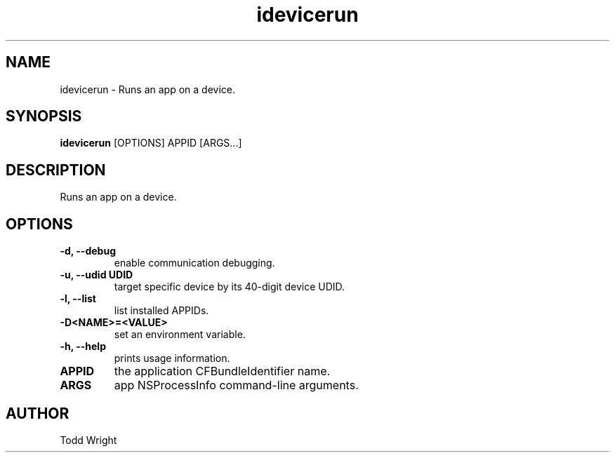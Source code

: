.TH "idevicerun" 1
.SH NAME
idevicerun \- Runs an app on a device.
.SH SYNOPSIS
.B idevicerun
[OPTIONS] APPID [ARGS...]

.SH DESCRIPTION

Runs an app on a device.

.SH OPTIONS
.TP
.B \-d, \-\-debug
enable communication debugging.
.TP
.B \-u, \-\-udid UDID
target specific device by its 40-digit device UDID.
.TP
.B \-l, \-\-list
list installed APPIDs.
.TP
.B \-D<NAME>=<VALUE>
set an environment variable.
.TP
.B \-h, \-\-help
prints usage information.
.TP
.B APPID
the application CFBundleIdentifier name.
.TP
.B ARGS
app NSProcessInfo command-line arguments.

.SH AUTHOR
Todd Wright

